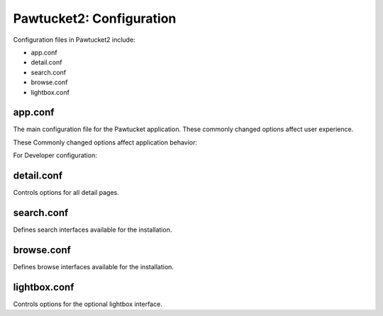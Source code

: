 Pawtucket2: Configuration
=========================

Configuration files in Pawtucket2 include: 

* app.conf
* detail.conf
* search.conf
* browse.conf
* lightbox.conf

app.conf
--------

The main configuration file for the Pawtucket application. These commonly changed options affect user experience. 

.. csv-table::
   :header-rows: 1
   :file: pawtucket_config_table1.csv

These Commonly changed options affect application behavior: 

.. csv-table::
   :header-rows: 1
   :file: config_table2.csv

For Developer configuration:

.. csv-table::
   :header-rows: 1
   :file: config_table3.csv

detail.conf
-----------

Controls options for all detail pages.

.. csv-table::
   :header-rows: 1
   :file: config_table4.csv


search.conf
-----------

Defines search interfaces available for the installation.

.. csv-table::
   :header-rows: 1
   :file: config_table5.csv

browse.conf
-----------

Defines browse interfaces available for the installation.

.. csv-table::
   :header-rows: 1
   :file: config_table6.csv

lightbox.conf
-------------

Controls options for the optional lightbox interface.

.. csv-table::
   :header-rows: 1
   :file: config_table7.csv